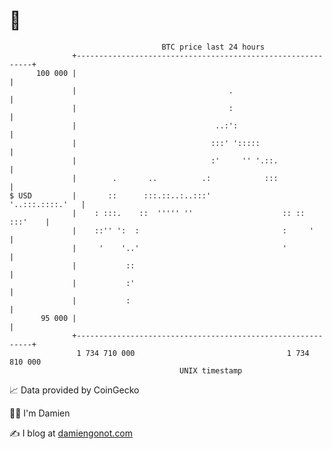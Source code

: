 * 👋

#+begin_example
                                     BTC price last 24 hours                    
                 +------------------------------------------------------------+ 
         100 000 |                                                            | 
                 |                                  .                         | 
                 |                                  :                         | 
                 |                               ..:':                        | 
                 |                              :::' ':::::                   | 
                 |                              :'     '' '.::.               | 
                 |        .       ..          .:            :::               | 
   $ USD         |       ::      :::.::..:..:::'              '..:::.::::.'   | 
                 |    : :::.    ::  ''''' ''                    :: :: :::'    | 
                 |    ::'' ':  :                                :     '       | 
                 |     '    '..'                                '             | 
                 |           ::                                               | 
                 |           :'                                               | 
                 |           :                                                | 
          95 000 |                                                            | 
                 +------------------------------------------------------------+ 
                  1 734 710 000                                  1 734 810 000  
                                         UNIX timestamp                         
#+end_example
📈 Data provided by CoinGecko

🧑‍💻 I'm Damien

✍️ I blog at [[https://www.damiengonot.com][damiengonot.com]]
